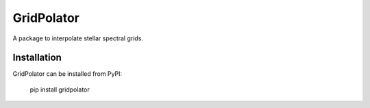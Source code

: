 GridPolator
===========

A package to interpolate stellar spectral grids.

Installation
------------

GridPolator can be installed from PyPI:

    pip install gridpolator
